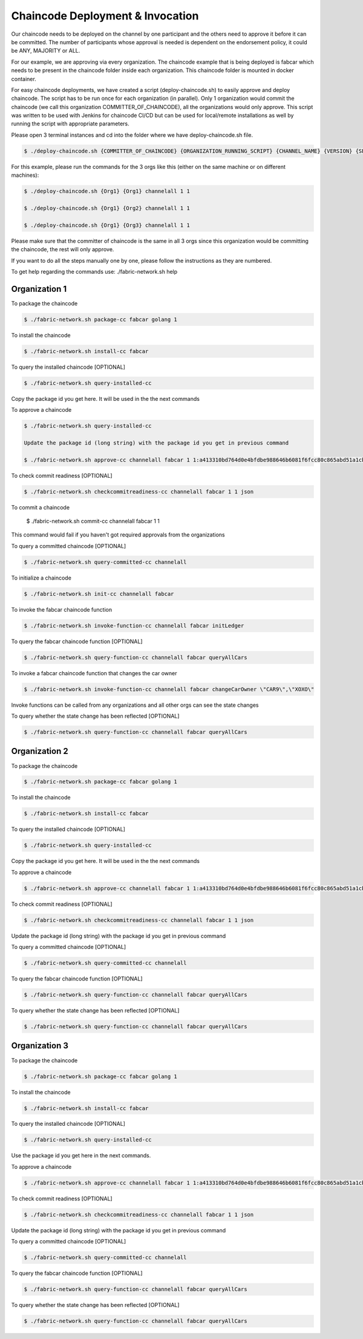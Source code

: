 ##################
Chaincode Deployment & Invocation
##################


Our chaincode needs to be deployed on the channel by one participant and the others need to approve it before it can be committed. The number of participants whose approval is needed is dependent on the endorsement policy, it could be ANY, MAJORITY or ALL.

For our example, we are approving via every organization. The chaincode example that is being deployed is fabcar which needs to be present in the chaincode folder inside each organization. This chaincode folder is mounted in docker container.

For easy chaincode deployments, we have created a script (deploy-chaincode.sh) to easily approve and deploy chaincode. The script has to be run once for each organization (in parallel). Only 1 organization would commit the chaincode (we call this organization COMMITTER_OF_CHAINCODE), all the organizations would only approve. This script was written to be used with Jenkins for chaincode CI/CD but can be used for local/remote installations as well by running the script with appropriate parameters.

Please open 3 terminal instances and cd into the folder where we have deploy-chaincode.sh file.


.. code-block:: bash

	    $ ./deploy-chaincode.sh {COMMITTER_OF_CHAINCODE} {ORGANIZATION_RUNNING_SCRIPT} {CHANNEL_NAME} {VERSION} {SEQUENCE} 

For this example, please run the commands for the 3 orgs like this (either on the same machine or on different machines):


.. code-block:: bash

        $ ./deploy-chaincode.sh {Org1} {Org1} channelall 1 1 
	
        $ ./deploy-chaincode.sh {Org1} {Org2} channelall 1 1 
	
        $ ./deploy-chaincode.sh {Org1} {Org3} channelall 1 1 

Please make sure that the committer of chaincode is the same in all 3 orgs since this organization would be committing the chaincode, the rest will only approve.

If you want to do all the steps manually one by one, please follow the instructions as they are numbered.

To get help regarding the commands use: ./fabric-network.sh help

Organization 1
##############

To package the chaincode

.. code-block:: bash

	    $ ./fabric-network.sh package-cc fabcar golang 1

To install the chaincode

.. code-block:: bash

	    $ ./fabric-network.sh install-cc fabcar

To query the installed chaincode [OPTIONAL]

.. code-block:: bash

	    $ ./fabric-network.sh query-installed-cc 

Copy the package id you get here. It will be used in the the next commands

To approve a chaincode

.. code-block:: bash

	    $ ./fabric-network.sh query-installed-cc

            Update the package id (long string) with the package id you get in previous command

	    $ ./fabric-network.sh approve-cc channelall fabcar 1 1:a413310bd764d0e4bfdbe988646b6081f6fcc80c865abd51a1cbc4b570a5feb2 1 

To check commit readiness [OPTIONAL]

.. code-block:: bash

	    $ ./fabric-network.sh checkcommitreadiness-cc channelall fabcar 1 1 json

To commit a chaincode

        $ ./fabric-network.sh commit-cc channelall fabcar 1 1 

This command would fail if you haven't got required approvals from the organizations

To query a committed chaincode [OPTIONAL]

.. code-block:: bash

	    $ ./fabric-network.sh query-committed-cc channelall

To initialize a chaincode

.. code-block:: bash

	    $ ./fabric-network.sh init-cc channelall fabcar



To invoke the fabcar chaincode function

.. code-block:: bash
        
        $ ./fabric-network.sh invoke-function-cc channelall fabcar initLedger

To query the fabcar chaincode function [OPTIONAL]

.. code-block:: bash
        
	    $ ./fabric-network.sh query-function-cc channelall fabcar queryAllCars

To invoke a fabcar chaincode function that changes the car owner

.. code-block:: bash
        
	    $ ./fabric-network.sh invoke-function-cc channelall fabcar changeCarOwner \"CAR9\",\"XOXO\" 

Invoke functions can be called from any organizations and all other orgs can see the state changes

To query whether the state change has been reflected [OPTIONAL]

.. code-block:: bash
        
	    $ ./fabric-network.sh query-function-cc channelall fabcar queryAllCars


Organization 2
##############

To package the chaincode

.. code-block:: bash

	    $ ./fabric-network.sh package-cc fabcar golang 1



To install the chaincode

.. code-block:: bash

	    $ ./fabric-network.sh install-cc fabcar

To query the installed chaincode [OPTIONAL]

.. code-block:: bash

	    $ ./fabric-network.sh query-installed-cc 

Copy the package id you get here. It will be used in the the next commands

To approve a chaincode

.. code-block:: bash

	    $ ./fabric-network.sh approve-cc channelall fabcar 1 1:a413310bd764d0e4bfdbe988646b6081f6fcc80c865abd51a1cbc4b570a5feb2 1


To check commit readiness [OPTIONAL]

.. code-block:: bash

	    $ ./fabric-network.sh checkcommitreadiness-cc channelall fabcar 1 1 json

Update the package id (long string) with the package id you get in previous command

To query a committed chaincode [OPTIONAL]

.. code-block:: bash

	    $ ./fabric-network.sh query-committed-cc channelall    


To query the fabcar chaincode function [OPTIONAL]

.. code-block:: bash
        
	    $ ./fabric-network.sh query-function-cc channelall fabcar queryAllCars


To query whether the state change has been reflected [OPTIONAL]

.. code-block:: bash
        
	    $ ./fabric-network.sh query-function-cc channelall fabcar queryAllCars



Organization 3
##############

To package the chaincode

.. code-block:: bash

	    $ ./fabric-network.sh package-cc fabcar golang 1



To install the chaincode

.. code-block:: bash

	    $ ./fabric-network.sh install-cc fabcar

To query the installed chaincode [OPTIONAL]

.. code-block:: bash

	    $ ./fabric-network.sh query-installed-cc  

Use the package id you get here in the next commands.

To approve a chaincode

.. code-block:: bash

	    $ ./fabric-network.sh approve-cc channelall fabcar 1 1:a413310bd764d0e4bfdbe988646b6081f6fcc80c865abd51a1cbc4b570a5feb2 1


To check commit readiness [OPTIONAL]

.. code-block:: bash

	    $ ./fabric-network.sh checkcommitreadiness-cc channelall fabcar 1 1 json 

Update the package id (long string) with the package id you get in previous command

To query a committed chaincode [OPTIONAL]

.. code-block:: bash

	    $ ./fabric-network.sh query-committed-cc channelall    


To query the fabcar chaincode function [OPTIONAL]

.. code-block:: bash
        
	    $ ./fabric-network.sh query-function-cc channelall fabcar queryAllCars


To query whether the state change has been reflected [OPTIONAL]

.. code-block:: bash
        
	    $ ./fabric-network.sh query-function-cc channelall fabcar queryAllCars











